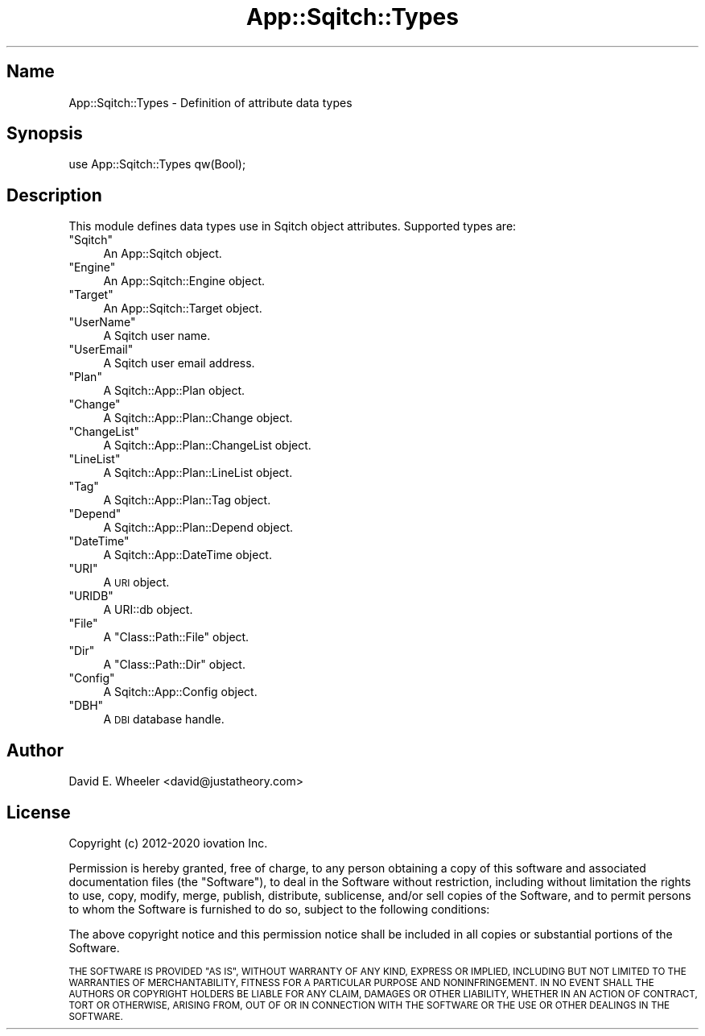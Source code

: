 .\" Automatically generated by Pod::Man 4.11 (Pod::Simple 3.35)
.\"
.\" Standard preamble:
.\" ========================================================================
.de Sp \" Vertical space (when we can't use .PP)
.if t .sp .5v
.if n .sp
..
.de Vb \" Begin verbatim text
.ft CW
.nf
.ne \\$1
..
.de Ve \" End verbatim text
.ft R
.fi
..
.\" Set up some character translations and predefined strings.  \*(-- will
.\" give an unbreakable dash, \*(PI will give pi, \*(L" will give a left
.\" double quote, and \*(R" will give a right double quote.  \*(C+ will
.\" give a nicer C++.  Capital omega is used to do unbreakable dashes and
.\" therefore won't be available.  \*(C` and \*(C' expand to `' in nroff,
.\" nothing in troff, for use with C<>.
.tr \(*W-
.ds C+ C\v'-.1v'\h'-1p'\s-2+\h'-1p'+\s0\v'.1v'\h'-1p'
.ie n \{\
.    ds -- \(*W-
.    ds PI pi
.    if (\n(.H=4u)&(1m=24u) .ds -- \(*W\h'-12u'\(*W\h'-12u'-\" diablo 10 pitch
.    if (\n(.H=4u)&(1m=20u) .ds -- \(*W\h'-12u'\(*W\h'-8u'-\"  diablo 12 pitch
.    ds L" ""
.    ds R" ""
.    ds C` ""
.    ds C' ""
'br\}
.el\{\
.    ds -- \|\(em\|
.    ds PI \(*p
.    ds L" ``
.    ds R" ''
.    ds C`
.    ds C'
'br\}
.\"
.\" Escape single quotes in literal strings from groff's Unicode transform.
.ie \n(.g .ds Aq \(aq
.el       .ds Aq '
.\"
.\" If the F register is >0, we'll generate index entries on stderr for
.\" titles (.TH), headers (.SH), subsections (.SS), items (.Ip), and index
.\" entries marked with X<> in POD.  Of course, you'll have to process the
.\" output yourself in some meaningful fashion.
.\"
.\" Avoid warning from groff about undefined register 'F'.
.de IX
..
.nr rF 0
.if \n(.g .if rF .nr rF 1
.if (\n(rF:(\n(.g==0)) \{\
.    if \nF \{\
.        de IX
.        tm Index:\\$1\t\\n%\t"\\$2"
..
.        if !\nF==2 \{\
.            nr % 0
.            nr F 2
.        \}
.    \}
.\}
.rr rF
.\"
.\" Accent mark definitions (@(#)ms.acc 1.5 88/02/08 SMI; from UCB 4.2).
.\" Fear.  Run.  Save yourself.  No user-serviceable parts.
.    \" fudge factors for nroff and troff
.if n \{\
.    ds #H 0
.    ds #V .8m
.    ds #F .3m
.    ds #[ \f1
.    ds #] \fP
.\}
.if t \{\
.    ds #H ((1u-(\\\\n(.fu%2u))*.13m)
.    ds #V .6m
.    ds #F 0
.    ds #[ \&
.    ds #] \&
.\}
.    \" simple accents for nroff and troff
.if n \{\
.    ds ' \&
.    ds ` \&
.    ds ^ \&
.    ds , \&
.    ds ~ ~
.    ds /
.\}
.if t \{\
.    ds ' \\k:\h'-(\\n(.wu*8/10-\*(#H)'\'\h"|\\n:u"
.    ds ` \\k:\h'-(\\n(.wu*8/10-\*(#H)'\`\h'|\\n:u'
.    ds ^ \\k:\h'-(\\n(.wu*10/11-\*(#H)'^\h'|\\n:u'
.    ds , \\k:\h'-(\\n(.wu*8/10)',\h'|\\n:u'
.    ds ~ \\k:\h'-(\\n(.wu-\*(#H-.1m)'~\h'|\\n:u'
.    ds / \\k:\h'-(\\n(.wu*8/10-\*(#H)'\z\(sl\h'|\\n:u'
.\}
.    \" troff and (daisy-wheel) nroff accents
.ds : \\k:\h'-(\\n(.wu*8/10-\*(#H+.1m+\*(#F)'\v'-\*(#V'\z.\h'.2m+\*(#F'.\h'|\\n:u'\v'\*(#V'
.ds 8 \h'\*(#H'\(*b\h'-\*(#H'
.ds o \\k:\h'-(\\n(.wu+\w'\(de'u-\*(#H)/2u'\v'-.3n'\*(#[\z\(de\v'.3n'\h'|\\n:u'\*(#]
.ds d- \h'\*(#H'\(pd\h'-\w'~'u'\v'-.25m'\f2\(hy\fP\v'.25m'\h'-\*(#H'
.ds D- D\\k:\h'-\w'D'u'\v'-.11m'\z\(hy\v'.11m'\h'|\\n:u'
.ds th \*(#[\v'.3m'\s+1I\s-1\v'-.3m'\h'-(\w'I'u*2/3)'\s-1o\s+1\*(#]
.ds Th \*(#[\s+2I\s-2\h'-\w'I'u*3/5'\v'-.3m'o\v'.3m'\*(#]
.ds ae a\h'-(\w'a'u*4/10)'e
.ds Ae A\h'-(\w'A'u*4/10)'E
.    \" corrections for vroff
.if v .ds ~ \\k:\h'-(\\n(.wu*9/10-\*(#H)'\s-2\u~\d\s+2\h'|\\n:u'
.if v .ds ^ \\k:\h'-(\\n(.wu*10/11-\*(#H)'\v'-.4m'^\v'.4m'\h'|\\n:u'
.    \" for low resolution devices (crt and lpr)
.if \n(.H>23 .if \n(.V>19 \
\{\
.    ds : e
.    ds 8 ss
.    ds o a
.    ds d- d\h'-1'\(ga
.    ds D- D\h'-1'\(hy
.    ds th \o'bp'
.    ds Th \o'LP'
.    ds ae ae
.    ds Ae AE
.\}
.rm #[ #] #H #V #F C
.\" ========================================================================
.\"
.IX Title "App::Sqitch::Types 3"
.TH App::Sqitch::Types 3 "2021-09-02" "perl v5.30.0" "User Contributed Perl Documentation"
.\" For nroff, turn off justification.  Always turn off hyphenation; it makes
.\" way too many mistakes in technical documents.
.if n .ad l
.nh
.SH "Name"
.IX Header "Name"
App::Sqitch::Types \- Definition of attribute data types
.SH "Synopsis"
.IX Header "Synopsis"
.Vb 1
\&  use App::Sqitch::Types qw(Bool);
.Ve
.SH "Description"
.IX Header "Description"
This module defines data types use in Sqitch object attributes. Supported types
are:
.ie n .IP """Sqitch""" 4
.el .IP "\f(CWSqitch\fR" 4
.IX Item "Sqitch"
An App::Sqitch object.
.ie n .IP """Engine""" 4
.el .IP "\f(CWEngine\fR" 4
.IX Item "Engine"
An App::Sqitch::Engine object.
.ie n .IP """Target""" 4
.el .IP "\f(CWTarget\fR" 4
.IX Item "Target"
An App::Sqitch::Target object.
.ie n .IP """UserName""" 4
.el .IP "\f(CWUserName\fR" 4
.IX Item "UserName"
A Sqitch user name.
.ie n .IP """UserEmail""" 4
.el .IP "\f(CWUserEmail\fR" 4
.IX Item "UserEmail"
A Sqitch user email address.
.ie n .IP """Plan""" 4
.el .IP "\f(CWPlan\fR" 4
.IX Item "Plan"
A Sqitch::App::Plan object.
.ie n .IP """Change""" 4
.el .IP "\f(CWChange\fR" 4
.IX Item "Change"
A Sqitch::App::Plan::Change object.
.ie n .IP """ChangeList""" 4
.el .IP "\f(CWChangeList\fR" 4
.IX Item "ChangeList"
A Sqitch::App::Plan::ChangeList object.
.ie n .IP """LineList""" 4
.el .IP "\f(CWLineList\fR" 4
.IX Item "LineList"
A Sqitch::App::Plan::LineList object.
.ie n .IP """Tag""" 4
.el .IP "\f(CWTag\fR" 4
.IX Item "Tag"
A Sqitch::App::Plan::Tag object.
.ie n .IP """Depend""" 4
.el .IP "\f(CWDepend\fR" 4
.IX Item "Depend"
A Sqitch::App::Plan::Depend object.
.ie n .IP """DateTime""" 4
.el .IP "\f(CWDateTime\fR" 4
.IX Item "DateTime"
A Sqitch::App::DateTime object.
.ie n .IP """URI""" 4
.el .IP "\f(CWURI\fR" 4
.IX Item "URI"
A \s-1URI\s0 object.
.ie n .IP """URIDB""" 4
.el .IP "\f(CWURIDB\fR" 4
.IX Item "URIDB"
A URI::db object.
.ie n .IP """File""" 4
.el .IP "\f(CWFile\fR" 4
.IX Item "File"
A \f(CW\*(C`Class::Path::File\*(C'\fR object.
.ie n .IP """Dir""" 4
.el .IP "\f(CWDir\fR" 4
.IX Item "Dir"
A \f(CW\*(C`Class::Path::Dir\*(C'\fR object.
.ie n .IP """Config""" 4
.el .IP "\f(CWConfig\fR" 4
.IX Item "Config"
A Sqitch::App::Config object.
.ie n .IP """DBH""" 4
.el .IP "\f(CWDBH\fR" 4
.IX Item "DBH"
A \s-1DBI\s0 database handle.
.SH "Author"
.IX Header "Author"
David E. Wheeler <david@justatheory.com>
.SH "License"
.IX Header "License"
Copyright (c) 2012\-2020 iovation Inc.
.PP
Permission is hereby granted, free of charge, to any person obtaining a copy
of this software and associated documentation files (the \*(L"Software\*(R"), to deal
in the Software without restriction, including without limitation the rights
to use, copy, modify, merge, publish, distribute, sublicense, and/or sell
copies of the Software, and to permit persons to whom the Software is
furnished to do so, subject to the following conditions:
.PP
The above copyright notice and this permission notice shall be included in all
copies or substantial portions of the Software.
.PP
\&\s-1THE SOFTWARE IS PROVIDED \*(L"AS IS\*(R", WITHOUT WARRANTY OF ANY KIND, EXPRESS OR
IMPLIED, INCLUDING BUT NOT LIMITED TO THE WARRANTIES OF MERCHANTABILITY,
FITNESS FOR A PARTICULAR PURPOSE AND NONINFRINGEMENT. IN NO EVENT SHALL THE
AUTHORS OR COPYRIGHT HOLDERS BE LIABLE FOR ANY CLAIM, DAMAGES OR OTHER
LIABILITY, WHETHER IN AN ACTION OF CONTRACT, TORT OR OTHERWISE, ARISING FROM,
OUT OF OR IN CONNECTION WITH THE SOFTWARE OR THE USE OR OTHER DEALINGS IN THE
SOFTWARE.\s0
